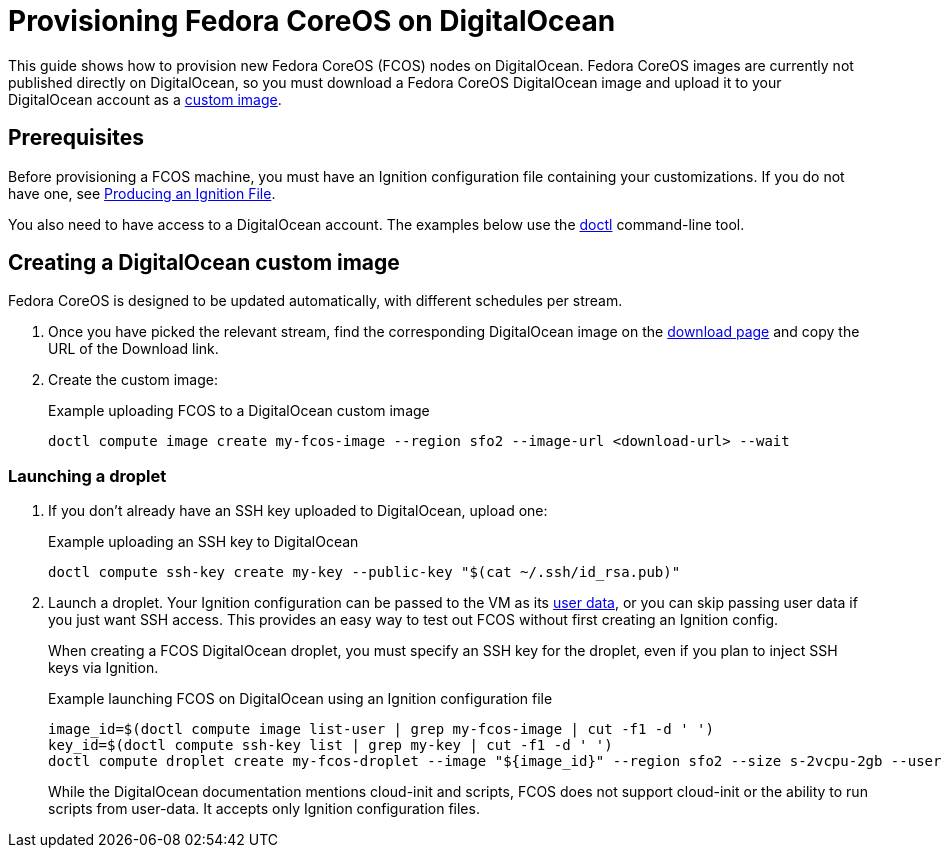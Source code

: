 = Provisioning Fedora CoreOS on DigitalOcean

This guide shows how to provision new Fedora CoreOS (FCOS) nodes on DigitalOcean. Fedora CoreOS images are currently not published directly on DigitalOcean, so you must download a Fedora CoreOS DigitalOcean image and upload it to your DigitalOcean account as a https://www.digitalocean.com/docs/images/custom-images/[custom image].

== Prerequisites

Before provisioning a FCOS machine, you must have an Ignition configuration file containing your customizations. If you do not have one, see xref:producing-ign.adoc[Producing an Ignition File].

You also need to have access to a DigitalOcean account. The examples below use the https://github.com/digitalocean/doctl[doctl] command-line tool.

== Creating a DigitalOcean custom image

Fedora CoreOS is designed to be updated automatically, with different schedules per stream.

. Once you have picked the relevant stream, find the corresponding DigitalOcean image on the https://getfedora.org/coreos/download?tab=cloud_operators[download page] and copy the URL of the Download link.

. Create the custom image:
+
.Example uploading FCOS to a DigitalOcean custom image
[source, bash]
----
doctl compute image create my-fcos-image --region sfo2 --image-url <download-url> --wait
----

=== Launching a droplet

. If you don't already have an SSH key uploaded to DigitalOcean, upload one:
+
.Example uploading an SSH key to DigitalOcean
[source, bash]
----
doctl compute ssh-key create my-key --public-key "$(cat ~/.ssh/id_rsa.pub)"
----

. Launch a droplet. Your Ignition configuration can be passed to the VM as its https://www.digitalocean.com/docs/droplets/resources/metadata/[user data], or you can skip passing user data if you just want SSH access. This provides an easy way to test out FCOS without first creating an Ignition config.
+
When creating a FCOS DigitalOcean droplet, you must specify an SSH key for the droplet, even if you plan to inject SSH keys via Ignition.
+
.Example launching FCOS on DigitalOcean using an Ignition configuration file
[source, bash]
----
image_id=$(doctl compute image list-user | grep my-fcos-image | cut -f1 -d ' ')
key_id=$(doctl compute ssh-key list | grep my-key | cut -f1 -d ' ')
doctl compute droplet create my-fcos-droplet --image "${image_id}" --region sfo2 --size s-2vcpu-2gb --user-data-file <ignition-config-path> --ssh-keys "${key_id}" --wait
----
+
While the DigitalOcean documentation mentions cloud-init and scripts, FCOS does not support cloud-init or the ability to run scripts from user-data. It accepts only Ignition configuration files.
